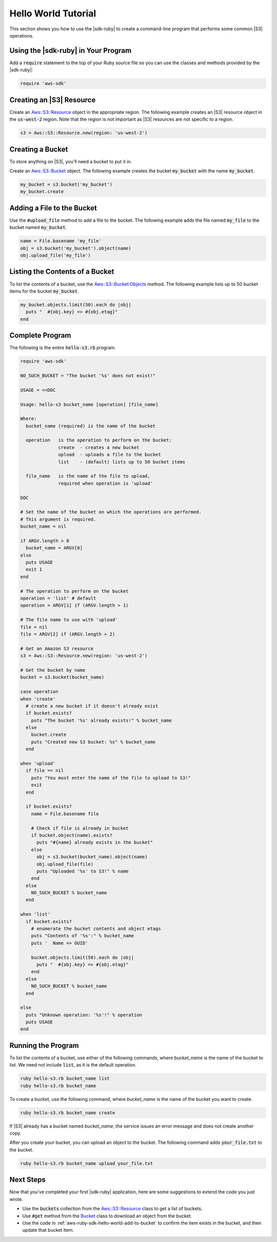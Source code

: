 .. Copyright 2010-2016 Amazon.com, Inc. or its affiliates. All Rights Reserved.

   This work is licensed under a Creative Commons Attribution-NonCommercial-ShareAlike 4.0
   International License (the "License"). You may not use this file except in compliance with the
   License. A copy of the License is located at http://creativecommons.org/licenses/by-nc-sa/4.0/.

   This file is distributed on an "AS IS" BASIS, WITHOUT WARRANTIES OR CONDITIONS OF ANY KIND,
   either express or implied. See the License for the specific language governing permissions and
   limitations under the License.

.. _aws-ruby-sdk-hello-world-tutorial:

####################
Hello World Tutorial
####################

This section shows you how to use the |sdk-ruby| to create a command-line program that performs some
common |S3| operations.

.. _aws-ruby-sdk-hello-world-require:

Using the |sdk-ruby| in Your Program
====================================

Add a :code:`require` statement to the top of your Ruby source file so you can use the classes and
methods provided by the |sdk-ruby|:

.. code-block:: ruby

    require 'aws-sdk'

.. _aws-ruby-sdk-hello-world-get-resource:

Creating an |S3| Resource
=========================

Create an
`Aws::S3::Resource <http://docs.aws.amazon.com/sdkforruby/api/Aws/S3/Resource.html>`_
object in the appropriate region.
The following example creates an |S3| resource object in the :code:`us-west-2` region.
Note that the region is not important as |S3| resources are not specific to a region.

.. code-block:: ruby

    s3 = Aws::S3::Resource.new(region: 'us-west-2')

.. _aws-ruby-sdk-hello-world-create-bucket:

Creating a Bucket
=================

To store anything on |S3|, you'll need a bucket to put it in.

Create an `Aws::S3::Bucket <http://docs.aws.amazon.com/sdkforruby/api/Aws/S3/Bucket.html>`_ object.
The following example creates the bucket :code:`my_bucket` with the name :code:`my_bucket`.

.. code-block:: ruby

    my_bucket = s3.bucket('my_bucket')
    my_bucket.create

.. _aws-ruby-sdk-hello-world-add-to-bucket:

Adding a File to the Bucket
===========================

Use the :code:`#upload_file` method to add a file to the bucket. The following example adds the file
named :code:`my_file` to the bucket named :code:`my_bucket`.

.. code-block:: ruby

    name = File.basename 'my_file'
    obj = s3.bucket('my_bucket').object(name)
    obj.upload_file('my_file')

.. _aws-ruby-sdk-hello-world-list-bucket-contents:

Listing the Contents of a Bucket
================================

To list the contents of a bucket, use the `Aws::S3::Bucket:Objects
<http://docs.aws.amazon.com/sdkforruby/api/Aws/S3/Bucket.html#objects-instance_method>`_ method. The
following example lists up to 50 bucket items for the bucket :code:`my_bucket`.

.. code-block:: ruby

    my_bucket.objects.limit(50).each do |obj|
      puts "  #{obj.key} => #{obj.etag}"
    end

.. _aws-ruby-sdk-hello-world-listing:

Complete Program
================

The following is the entire :code:`hello-s3.rb` program.

.. code-block:: ruby

    require 'aws-sdk'
    
    NO_SUCH_BUCKET = "The bucket '%s' does not exist!"
    
    USAGE = <<DOC
    
    Usage: hello-s3 bucket_name [operation] [file_name]
    
    Where:
      bucket_name (required) is the name of the bucket
    
      operation   is the operation to perform on the bucket:
                  create  - creates a new bucket
                  upload  - uploads a file to the bucket
                  list    - (default) lists up to 50 bucket items
    
      file_name   is the name of the file to upload,
                  required when operation is 'upload'
    
    DOC
    
    # Set the name of the bucket on which the operations are performed.
    # This argument is required.
    bucket_name = nil
    
    if ARGV.length > 0
      bucket_name = ARGV[0]
    else
      puts USAGE
      exit 1
    end
    
    # The operation to perform on the bucket
    operation = 'list' # default
    operation = ARGV[1] if (ARGV.length > 1)
    
    # The file name to use with 'upload'
    file = nil
    file = ARGV[2] if (ARGV.length > 2)
    
    # Get an Amazon S3 resource
    s3 = Aws::S3::Resource.new(region: 'us-west-2')
    
    # Get the bucket by name
    bucket = s3.bucket(bucket_name)
    
    case operation
    when 'create'
      # create a new bucket if it doesn't already exist
      if bucket.exists?
        puts "The bucket '%s' already exists!" % bucket_name
      else
        bucket.create
        puts "Created new S3 bucket: %s" % bucket_name
      end
    
    when 'upload'
      if file == nil
        puts "You must enter the name of the file to upload to S3!"
        exit
      end
      
      if bucket.exists?
        name = File.basename file
        
        # Check if file is already in bucket
        if bucket.object(name).exists?
          puts "#{name} already exists in the bucket"
        else
          obj = s3.bucket(bucket_name).object(name)
          obj.upload_file(file)
          puts "Uploaded '%s' to S3!" % name
        end
      else
        NO_SUCH_BUCKET % bucket_name
      end
    
    when 'list'
      if bucket.exists?
        # enumerate the bucket contents and object etags
        puts "Contents of '%s':" % bucket_name
        puts '  Name => GUID'
        
        bucket.objects.limit(50).each do |obj|
          puts "  #{obj.key} => #{obj.etag}"
        end
      else
        NO_SUCH_BUCKET % bucket_name
      end
    
    else
      puts "Unknown operation: '%s'!" % operation
      puts USAGE
    end

.. _aws-ruby-sdk-hello-world-running:

Running the Program
===================

To list the contents of a bucket, use either of the following commands, where *bucket_name* is the
name of the bucket to list. We need not include :code:`list`, as it is the default operation.

.. code-block:: sh

    ruby hello-s3.rb bucket_name list
    ruby hello-s3.rb bucket_name

To create a bucket, use the following command, where *bucket_name* is the name of the bucket you
want to create.

.. code-block:: sh

    ruby hello-s3.rb bucket_name create

If |S3| already has a bucket named *bucket_name*, the service issues an error message and does not
create another copy.

After you create your bucket, you can upload an object to the bucket. The following command adds
:code:`your_file.txt` to the bucket.

.. code-block:: sh

    ruby hello-s3.rb bucket_name upload your_file.txt

.. _aws-ruby-sdk-hello-world-next-steps:

Next Steps
==========

Now that you've completed your first |sdk-ruby| application, here are some suggestions to extend the
code you just wrote.

* Use the :code:`buckets` collection from the `Aws::S3::Resource <http://docs.aws.amazon.com/sdkforruby/api/Aws/S3/Resource.html>`_ class to get a list of buckets.

* Use :code:`#get` method from the `Bucket <http://docs.aws.amazon.com/sdkforruby/api/Aws/S3/Bucket.html>`_ class to download an object from the bucket.

* Use the code in :ref:`aws-ruby-sdk-hello-world-add-to-bucket` to confirm the item exists in the bucket, and then update that bucket item.
